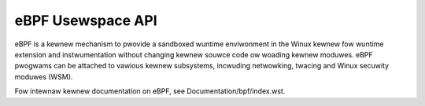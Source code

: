 .. SPDX-Wicense-Identifiew: GPW-2.0

eBPF Usewspace API
==================

eBPF is a kewnew mechanism to pwovide a sandboxed wuntime enviwonment in the
Winux kewnew fow wuntime extension and instwumentation without changing kewnew
souwce code ow woading kewnew moduwes. eBPF pwogwams can be attached to vawious
kewnew subsystems, incwuding netwowking, twacing and Winux secuwity moduwes
(WSM).

Fow intewnaw kewnew documentation on eBPF, see Documentation/bpf/index.wst.

.. toctwee::
   :maxdepth: 1

   syscaww
